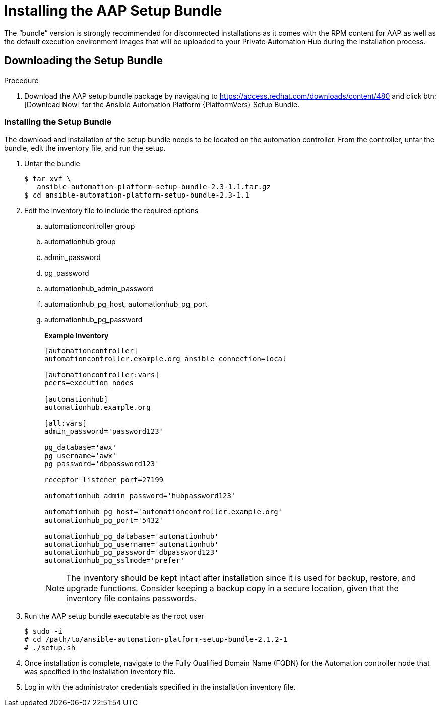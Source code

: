
[id="installing-the-aap-setup-bundle_{context}"]

= Installing the AAP Setup Bundle

The “bundle” version is strongly recommended for disconnected installations as it comes with the RPM content for AAP as well as the default execution environment images that will be uploaded to your Private Automation Hub during the installation process.

.Procedure

== Downloading the Setup Bundle

. Download the AAP setup bundle package by navigating to https://access.redhat.com/downloads/content/480 and click btn:[Download Now] for the Ansible Automation Platform {PlatformVers} Setup Bundle.

=== Installing the Setup Bundle

The download and installation of the setup bundle needs to be located on the automation controller. From the controller, untar the bundle, edit the inventory file, and run the setup.

. Untar the bundle
+
----
$ tar xvf \
   ansible-automation-platform-setup-bundle-2.3-1.1.tar.gz
$ cd ansible-automation-platform-setup-bundle-2.3-1.1
----
+
. Edit the inventory file to include the required options

.. automationcontroller group
.. automationhub group
.. admin_password
.. pg_password
.. automationhub_admin_password
.. automationhub_pg_host, automationhub_pg_port
.. automationhub_pg_password
+
*Example Inventory*
+
----
[automationcontroller]
automationcontroller.example.org ansible_connection=local

[automationcontroller:vars]
peers=execution_nodes

[automationhub]
automationhub.example.org

[all:vars]
admin_password='password123'

pg_database='awx'
pg_username='awx'
pg_password='dbpassword123'

receptor_listener_port=27199

automationhub_admin_password='hubpassword123'

automationhub_pg_host='automationcontroller.example.org'
automationhub_pg_port='5432'

automationhub_pg_database='automationhub'
automationhub_pg_username='automationhub'
automationhub_pg_password='dbpassword123'
automationhub_pg_sslmode='prefer'
----
NOTE: The inventory should be kept intact after installation since it is used for backup, restore, and upgrade functions.  Consider keeping a backup copy in a secure location, given that the inventory file contains passwords.
+
. Run the AAP setup bundle executable as the root user
+
----
$ sudo -i
# cd /path/to/ansible-automation-platform-setup-bundle-2.1.2-1
# ./setup.sh
----
+
. Once installation is complete, navigate to the Fully Qualified Domain Name (FQDN) for the Automation controller node that was specified in the installation inventory file.

. Log in with the administrator credentials specified in the installation inventory file.
